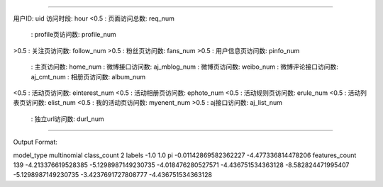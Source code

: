 =====================================================================

用户ID: uid
访问时段: hour
<0.5 : 页面访问总数: req_num
 : profile页访问数: profile_num
>0.5 : 关注页访问数: follow_num
>0.5 : 粉丝页访问数: fans_num
>0.5 : 用户信息页访问数: pinfo_num
 : 主页访问数: home_num
 : 微博接口访问数:  aj_mblog_num
 : 微博页访问数: weibo_num
 : 微博评论接口访问数: aj_cmt_num
 : 相册页访问数: album_num
<0.5 : 活动页访问数: einterest_num
<0.5 : 活动相册页访问数: ephoto_num
<0.5 : 活动规则页访问数:  erule_num
<0.5 : 活动列表页访问数: elist_num
<0.5 : 我的活动页访问数: myenent_num
>0.5 : aj接口访问数: aj_list_num
 : 独立url访问数: durl_num


=====================================================================


Output Format:


model_type multinomial
class_count 2
labels -1.0 1.0
pi -0.01142869582362227 -4.477336814478206
features_count 139
-4.213376619528385 -5.1298987149230735 
-4.018476280527571 -4.436751534363128 
-8.582824471995407 -5.1298987149230735 
-3.4237691727808777 -4.436751534363128 
